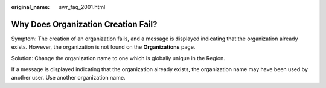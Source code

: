 :original_name: swr_faq_2001.html

.. _swr_faq_2001:

Why Does Organization Creation Fail?
====================================

Symptom: The creation of an organization fails, and a message is displayed indicating that the organization already exists. However, the organization is not found on the **Organizations** page.

Solution: Change the organization name to one which is globally unique in the Region.

If a message is displayed indicating that the organization already exists, the organization name may have been used by another user. Use another organization name.
